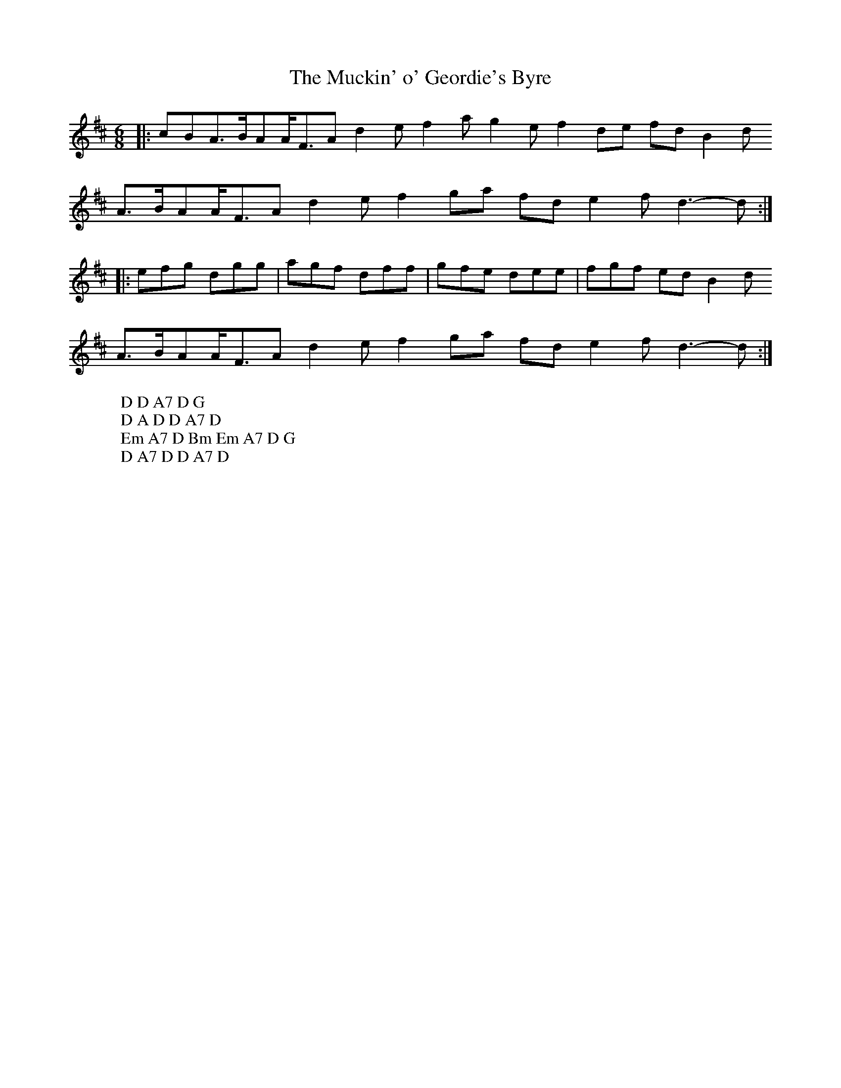X:21
T:The Muckin' o' Geordie's Byre
M:6/8
L:1/8
%Q:180
K:D
|:cBA3/2B/AA/F3/2Ad2ef2ag2ef2de fdB2d
W: D D A7 D G
A3/2B/AA/F3/2Ad2ef2ga fde2fd3-d:|
W: D A D D A7 D
|:efg dgg|agf dff|gfe dee|fgf edB2d
W: Em A7 D Bm Em A7 D G
A3/2B/AA/F3/2Ad2ef2ga fde2fd3-d:|
W: D A7 D D A7 D
